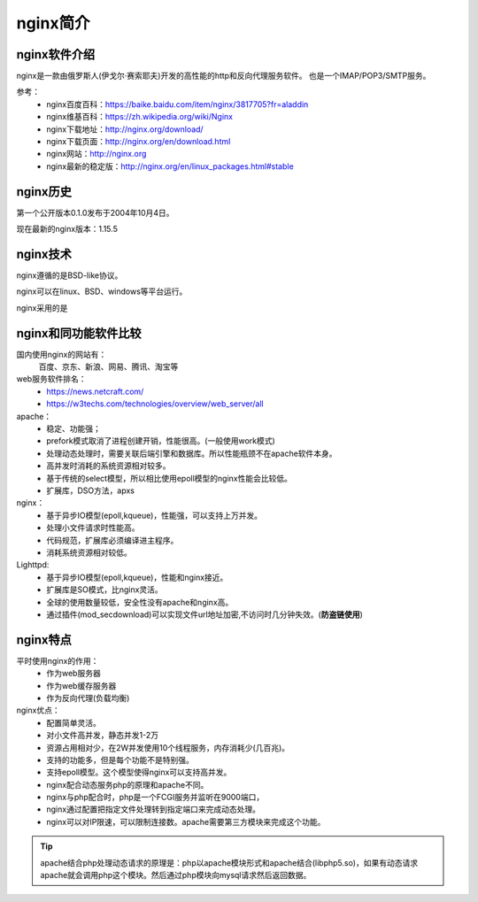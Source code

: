 .. _zzjlogin-nginx-introduce:

======================================================================================================================================================
nginx简介
======================================================================================================================================================



nginx软件介绍
======================================================================================================================================================

nginx是一款由俄罗斯人(伊戈尔·赛索耶夫)开发的高性能的http和反向代理服务软件。
也是一个IMAP/POP3/SMTP服务。

参考：
    - nginx百度百科：https://baike.baidu.com/item/nginx/3817705?fr=aladdin
    - nginx维基百科：https://zh.wikipedia.org/wiki/Nginx
    - nginx下载地址：http://nginx.org/download/
    - nginx下载页面：http://nginx.org/en/download.html
    - nginx网站：http://nginx.org
    - nginx最新的稳定版：http://nginx.org/en/linux_packages.html#stable



nginx历史
======================================================================================================================================================

第一个公开版本0.1.0发布于2004年10月4日。

现在最新的nginx版本：1.15.5



nginx技术
======================================================================================================================================================

nginx遵循的是BSD-like协议。

nginx可以在linux、BSD、windows等平台运行。

nginx采用的是

nginx和同功能软件比较
======================================================================================================================================================

国内使用nginx的网站有：
    百度、京东、新浪、网易、腾讯、淘宝等


web服务软件排名：
    - https://news.netcraft.com/
    - https://w3techs.com/technologies/overview/web_server/all

apache：
    - 稳定、功能强；
    - prefork模式取消了进程创建开销，性能很高。(一般使用work模式)
    - 处理动态处理时，需要关联后端引擎和数据库。所以性能瓶颈不在apache软件本身。
    - 高并发时消耗的系统资源相对较多。
    - 基于传统的select模型，所以相比使用epoll模型的nginx性能会比较低。
    - 扩展库，DSO方法，apxs






nginx：
    - 基于异步IO模型(epoll,kqueue)，性能强，可以支持上万并发。
    - 处理小文件请求时性能高。
    - 代码规范，扩展库必须编译进主程序。
    - 消耗系统资源相对较低。



Lighttpd:
    - 基于异步IO模型(epoll,kqueue)，性能和nginx接近。
    - 扩展库是SO模式，比nginx灵活。
    - 全球的使用数量较低，安全性没有apache和nginx高。
    - 通过插件(mod_secdownload)可以实现文件url地址加密,不访问时几分钟失效。(**防盗链使用**)





nginx特点
======================================================================================================================================================

平时使用nginx的作用：
 - 作为web服务器
 - 作为web缓存服务器
 - 作为反向代理(负载均衡)


nginx优点：
    - 配置简单灵活。
    - 对小文件高并发，静态并发1-2万
    - 资源占用相对少，在2W并发使用10个线程服务，内存消耗少(几百兆)。
    - 支持的功能多，但是每个功能不是特别强。
    - 支持epoll模型。这个模型使得nginx可以支持高并发。
    - nginx配合动态服务php的原理和apache不同。
    - nginx与php配合时，php是一个FCGI服务并监听在9000端口，
    - nginx通过配置把指定文件处理转到指定端口来完成动态处理。
    - nginx可以对IP限速，可以限制连接数。apache需要第三方模块来完成这个功能。

.. tip::
    apache结合php处理动态请求的原理是：php以apache模块形式和apache结合(libphp5.so)，如果有动态请求
    apache就会调用php这个模块。然后通过php模块向mysql请求然后返回数据。









